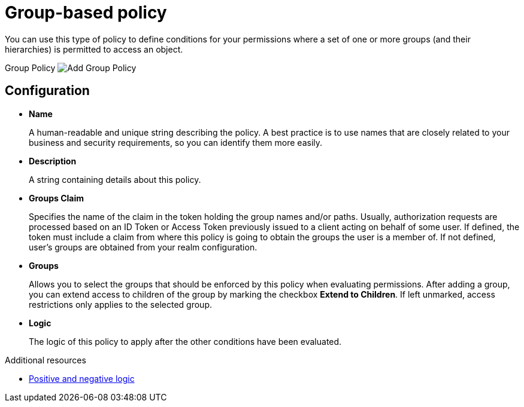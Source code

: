 [[_policy_group]]
= Group-based policy

You can use this type of policy to define conditions for your permissions where a set of one or more groups (and their hierarchies) is permitted to access an object.

ifeval::[{project_community}==true]
To create a new group-based policy, select *Group* from the policy type list.
endif::[]
ifeval::[{project_product}==true]
To create a new group-based policy, select *Group* in the item list in the upper right corner of the policy listing.
endif::[]

Group Policy
image:{project_images}/policy/create-group.png[alt="Add Group Policy"]

== Configuration

* *Name*
+
A human-readable and unique string describing the policy. A best practice is to use names that are closely related to your business and security requirements, so you
can identify them more easily.
+
* *Description*
+
A string containing details about this policy.
+
* *Groups Claim*
+
Specifies the name of the claim in the token holding the group names and/or paths. Usually, authorization requests are processed based on an ID Token or Access Token
previously issued to a client acting on behalf of some user. If defined, the token must include a claim from where this policy is going to obtain the groups
the user is a member of. If not defined, user's groups are obtained from your realm configuration.
+
* *Groups*
+
Allows you to select the groups that should be enforced by this policy when evaluating permissions. After adding a group, you can extend access to children of the group
by marking the checkbox *Extend to Children*. If left unmarked, access restrictions only applies to the selected group.
+
* *Logic*
+
The logic of this policy to apply after the other conditions have been evaluated.

[role="_additional-resources"]
.Additional resources
* <<_policy_logic, Positive and negative logic>>
